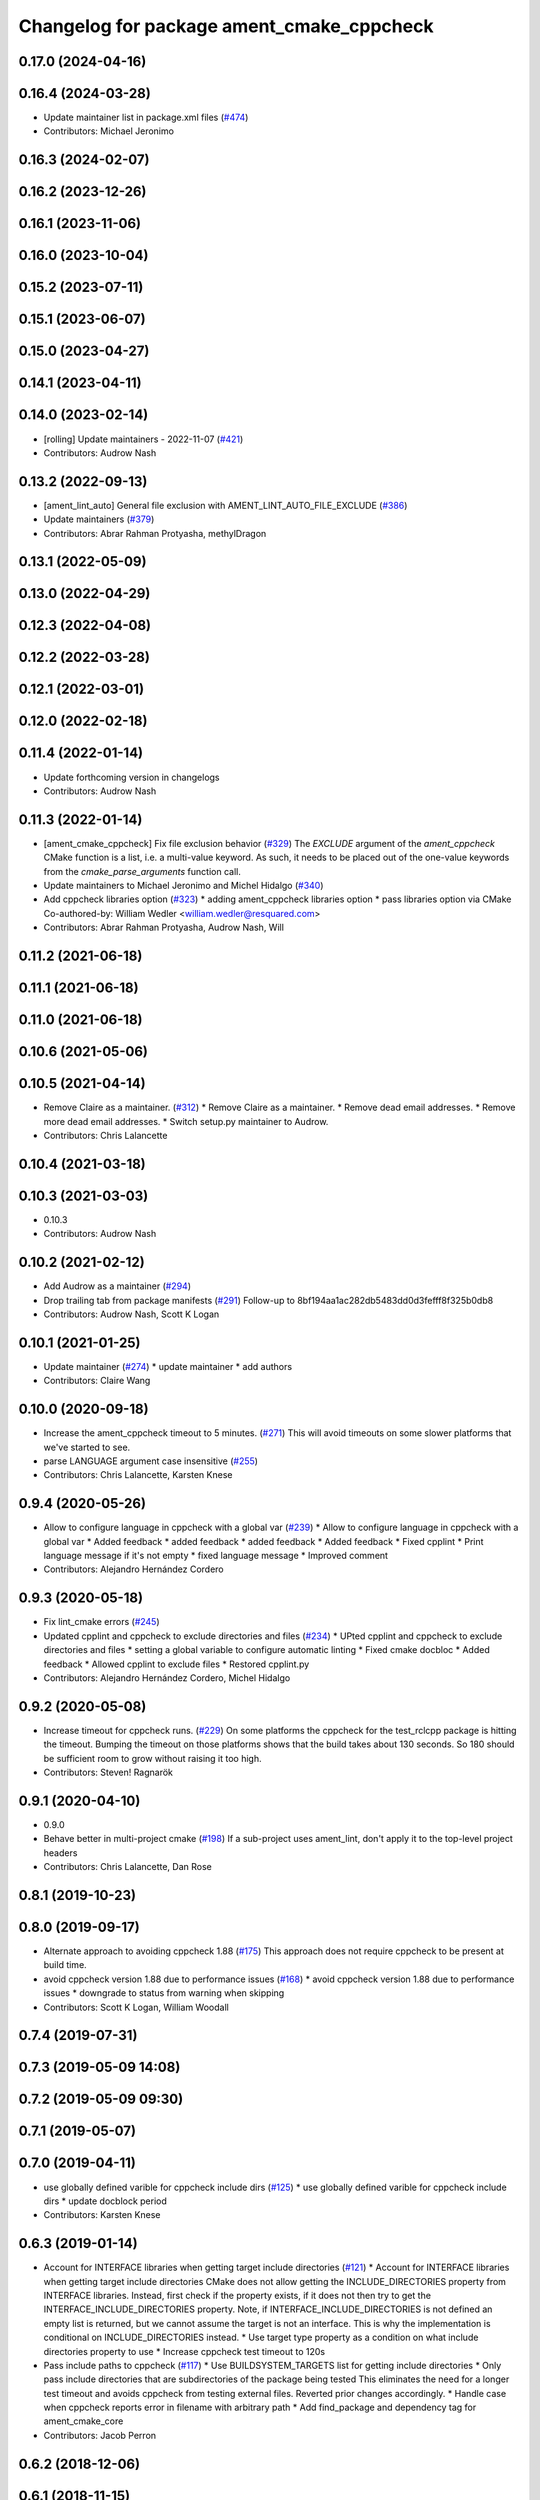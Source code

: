 ^^^^^^^^^^^^^^^^^^^^^^^^^^^^^^^^^^^^^^^^^^
Changelog for package ament_cmake_cppcheck
^^^^^^^^^^^^^^^^^^^^^^^^^^^^^^^^^^^^^^^^^^

0.17.0 (2024-04-16)
-------------------

0.16.4 (2024-03-28)
-------------------
* Update maintainer list in package.xml files (`#474 <https://github.com/ament/ament_lint/issues/474>`_)
* Contributors: Michael Jeronimo

0.16.3 (2024-02-07)
-------------------

0.16.2 (2023-12-26)
-------------------

0.16.1 (2023-11-06)
-------------------

0.16.0 (2023-10-04)
-------------------

0.15.2 (2023-07-11)
-------------------

0.15.1 (2023-06-07)
-------------------

0.15.0 (2023-04-27)
-------------------

0.14.1 (2023-04-11)
-------------------

0.14.0 (2023-02-14)
-------------------
* [rolling] Update maintainers - 2022-11-07 (`#421 <https://github.com/ament/ament_lint/issues/421>`_)
* Contributors: Audrow Nash

0.13.2 (2022-09-13)
-------------------
* [ament_lint_auto] General file exclusion with AMENT_LINT_AUTO_FILE_EXCLUDE (`#386 <https://github.com/ament/ament_lint/issues/386>`_)
* Update maintainers (`#379 <https://github.com/ament/ament_lint/issues/379>`_)
* Contributors: Abrar Rahman Protyasha, methylDragon

0.13.1 (2022-05-09)
-------------------

0.13.0 (2022-04-29)
-------------------

0.12.3 (2022-04-08)
-------------------

0.12.2 (2022-03-28)
-------------------

0.12.1 (2022-03-01)
-------------------

0.12.0 (2022-02-18)
-------------------

0.11.4 (2022-01-14)
-------------------
* Update forthcoming version in changelogs
* Contributors: Audrow Nash

0.11.3 (2022-01-14)
-------------------
* [ament_cmake_cppcheck] Fix file exclusion behavior (`#329 <https://github.com/ament/ament_lint/issues/329>`_)
  The `EXCLUDE` argument of the `ament_cppcheck` CMake function is
  a list, i.e. a multi-value keyword. As such, it needs to be placed
  out of the one-value keywords from the `cmake_parse_arguments`
  function call.
* Update maintainers to Michael Jeronimo and Michel Hidalgo (`#340 <https://github.com/ament/ament_lint/issues/340>`_)
* Add cppcheck libraries option (`#323 <https://github.com/ament/ament_lint/issues/323>`_)
  * adding ament_cppcheck libraries option
  * pass libraries option via CMake
  Co-authored-by: William Wedler <william.wedler@resquared.com>
* Contributors: Abrar Rahman Protyasha, Audrow Nash, Will

0.11.2 (2021-06-18)
-------------------

0.11.1 (2021-06-18)
-------------------

0.11.0 (2021-06-18)
-------------------

0.10.6 (2021-05-06)
-------------------

0.10.5 (2021-04-14)
-------------------
* Remove Claire as a maintainer. (`#312 <https://github.com/ament/ament_lint/issues/312>`_)
  * Remove Claire as a maintainer.
  * Remove dead email addresses.
  * Remove more dead email addresses.
  * Switch setup.py maintainer to Audrow.
* Contributors: Chris Lalancette

0.10.4 (2021-03-18)
-------------------

0.10.3 (2021-03-03)
-------------------
* 0.10.3
* Contributors: Audrow Nash

0.10.2 (2021-02-12)
-------------------
* Add Audrow as a maintainer (`#294 <https://github.com/ament/ament_lint/issues/294>`_)
* Drop trailing tab from package manifests (`#291 <https://github.com/ament/ament_lint/issues/291>`_)
  Follow-up to 8bf194aa1ac282db5483dd0d3fefff8f325b0db8
* Contributors: Audrow Nash, Scott K Logan

0.10.1 (2021-01-25)
-------------------
* Update maintainer (`#274 <https://github.com/ament/ament_lint/issues/274>`_)
  * update maintainer
  * add authors
* Contributors: Claire Wang

0.10.0 (2020-09-18)
-------------------
* Increase the ament_cppcheck timeout to 5 minutes. (`#271 <https://github.com/ament/ament_lint/issues/271>`_)
  This will avoid timeouts on some slower platforms that we've
  started to see.
* parse LANGUAGE argument case insensitive (`#255 <https://github.com/ament/ament_lint/issues/255>`_)
* Contributors: Chris Lalancette, Karsten Knese

0.9.4 (2020-05-26)
------------------
* Allow to configure language in cppcheck with a global var (`#239 <https://github.com/ament/ament_lint/issues/239>`_)
  * Allow to configure language in cppcheck with a global var
  * Added feedback
  * added feedback
  * added feedback
  * Added feedback
  * Fixed cpplint
  * Print language message if it's not empty
  * fixed language message
  * Improved comment
* Contributors: Alejandro Hernández Cordero

0.9.3 (2020-05-18)
------------------
* Fix lint_cmake errors (`#245 <https://github.com/ament/ament_lint/issues/245>`_)
* Updated cpplint and cppcheck to exclude directories and files (`#234 <https://github.com/ament/ament_lint/issues/234>`_)
  * UPted cpplint and cppcheck to exclude directories and files
  * setting a global variable to configure automatic linting
  * Fixed cmake docbloc
  * Added feedback
  * Allowed cpplint to exclude files
  * Restored cpplint.py
* Contributors: Alejandro Hernández Cordero, Michel Hidalgo

0.9.2 (2020-05-08)
------------------
* Increase timeout for cppcheck runs. (`#229 <https://github.com/ament/ament_lint/issues/229>`_)
  On some platforms the cppcheck for the test_rclcpp package is hitting
  the timeout. Bumping the timeout on those platforms shows that the build
  takes about 130 seconds. So 180 should be sufficient room to grow
  without raising it too high.
* Contributors: Steven! Ragnarök

0.9.1 (2020-04-10)
------------------
* 0.9.0
* Behave better in multi-project cmake (`#198 <https://github.com/ament/ament_lint/issues/198>`_)
  If a sub-project uses ament_lint, don't apply it to the top-level project headers
* Contributors: Chris Lalancette, Dan Rose

0.8.1 (2019-10-23)
------------------

0.8.0 (2019-09-17)
------------------
* Alternate approach to avoiding cppcheck 1.88 (`#175 <https://github.com/ament/ament_lint/issues/175>`_)
  This approach does not require cppcheck to be present at build time.
* avoid cppcheck version 1.88 due to performance issues (`#168 <https://github.com/ament/ament_lint/issues/168>`_)
  * avoid cppcheck version 1.88 due to performance issues
  * downgrade to status from warning when skipping
* Contributors: Scott K Logan, William Woodall

0.7.4 (2019-07-31)
------------------

0.7.3 (2019-05-09 14:08)
------------------------

0.7.2 (2019-05-09 09:30)
------------------------

0.7.1 (2019-05-07)
------------------

0.7.0 (2019-04-11)
------------------
* use globally defined varible for cppcheck include dirs (`#125 <https://github.com/ament/ament_lint/issues/125>`_)
  * use globally defined varible for cppcheck include dirs
  * update docblock
  period
* Contributors: Karsten Knese

0.6.3 (2019-01-14)
------------------
* Account for INTERFACE libraries when getting target include directories (`#121 <https://github.com/ament/ament_lint/issues/121>`_)
  * Account for INTERFACE libraries when getting target include directories
  CMake does not allow getting the INCLUDE_DIRECTORIES property from
  INTERFACE libraries.
  Instead, first check if the property exists, if it does not then try to
  get the INTERFACE_INCLUDE_DIRECTORIES property.
  Note, if INTERFACE_INCLUDE_DIRECTORIES is not defined an empty list is
  returned, but we cannot assume the target is not an interface.
  This is why the implementation is conditional on INCLUDE_DIRECTORIES
  instead.
  * Use target type property as a condition on what include directories property to use
  * Increase cppcheck test timeout to 120s
* Pass include paths to cppcheck (`#117 <https://github.com/ament/ament_lint/issues/117>`_)
  * Use BUILDSYSTEM_TARGETS list for getting include directories
  * Only pass include directories that are subdirectories of the package being tested
  This eliminates the need for a longer test timeout and avoids cppcheck from testing external files.
  Reverted prior changes accordingly.
  * Handle case when cppcheck reports error in filename with arbitrary path
  * Add find_package and dependency tag for ament_cmake_core
* Contributors: Jacob Perron

0.6.2 (2018-12-06)
------------------

0.6.1 (2018-11-15)
------------------

0.6.0 (2018-11-14)
------------------

0.5.2 (2018-06-27)
------------------

0.5.1 (2018-06-18 13:47)
------------------------

0.5.0 (2018-06-18 10:09)
------------------------

0.4.0 (2017-12-08)
------------------
* 0.0.3
* 0.0.2
* opt to pass the language through to cppcheck (`#79 <https://github.com/ament/ament_lint/issues/79>`_)
  * opt to pass the language through to cppcheck
  * add explicit LANGUAGE argument
  * alpha ordering on arguments and typo
  * fixup
* update schema url
* add schema to manifest files
* Merge pull request `#56 <https://github.com/ament/ament_lint/issues/56>`_ from ament/cmake35
  require CMake 3.5
* require CMake 3.5
* Merge pull request `#50 <https://github.com/ament/ament_lint/issues/50>`_ from ament/ctest_build_testing
  use CTest BUILD_TESTING
* use CTest BUILD_TESTING
* Merge pull request `#41 <https://github.com/ament/ament_lint/issues/41>`_ from ament/use_message_status
  avoid using message without STATUS
* avoid using message without STATUS
* Merge pull request `#30 <https://github.com/ament/ament_lint/issues/30>`_ from ament/test_labels
  add labels to tests
* add labels to tests
* Merge pull request `#29 <https://github.com/ament/ament_lint/issues/29>`_ from ament/change_test_dependencies
  update documentation for linters
* update documentation for linters
* Merge pull request `#27 <https://github.com/ament/ament_lint/issues/27>`_ from ament/gtest_location
  add type as extension to test result files
* add type as extension to test result files
* add explicit build type
* Merge pull request `#19 <https://github.com/ament/ament_lint/issues/19>`_ from ament/split_linter_packages_in_python_and_cmake
  split linter packages in python and cmake
* make use of python linter packages
* move cmake part of ament_lint_cmake to ament_cmake_lint_cmake
* move cmake part of ament_cppcheck to ament_cmake_cppcheck
* Contributors: Dirk Thomas, William Woodall
